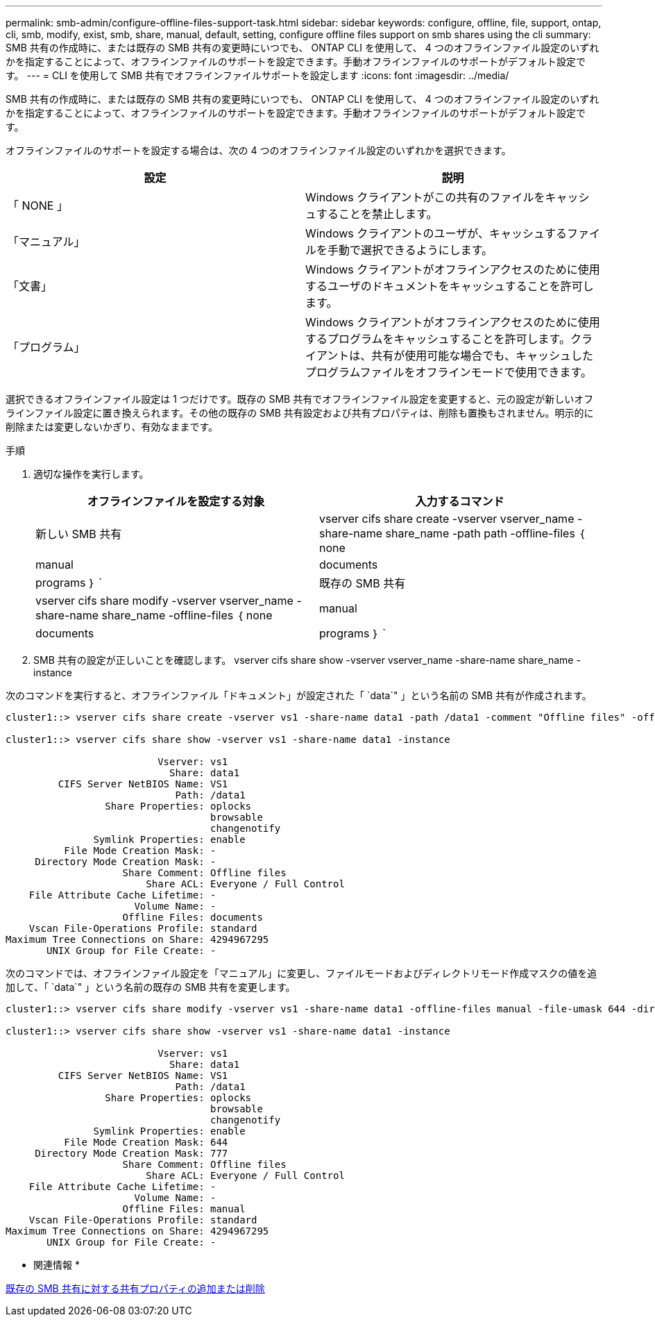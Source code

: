 ---
permalink: smb-admin/configure-offline-files-support-task.html 
sidebar: sidebar 
keywords: configure, offline, file, support, ontap, cli, smb, modify, exist, smb, share, manual, default, setting, configure offline files support on smb shares using the cli 
summary: SMB 共有の作成時に、または既存の SMB 共有の変更時にいつでも、 ONTAP CLI を使用して、 4 つのオフラインファイル設定のいずれかを指定することによって、オフラインファイルのサポートを設定できます。手動オフラインファイルのサポートがデフォルト設定です。 
---
= CLI を使用して SMB 共有でオフラインファイルサポートを設定します
:icons: font
:imagesdir: ../media/


[role="lead"]
SMB 共有の作成時に、または既存の SMB 共有の変更時にいつでも、 ONTAP CLI を使用して、 4 つのオフラインファイル設定のいずれかを指定することによって、オフラインファイルのサポートを設定できます。手動オフラインファイルのサポートがデフォルト設定です。

オフラインファイルのサポートを設定する場合は、次の 4 つのオフラインファイル設定のいずれかを選択できます。

|===
| 設定 | 説明 


 a| 
「 NONE 」
 a| 
Windows クライアントがこの共有のファイルをキャッシュすることを禁止します。



 a| 
「マニュアル」
 a| 
Windows クライアントのユーザが、キャッシュするファイルを手動で選択できるようにします。



 a| 
「文書」
 a| 
Windows クライアントがオフラインアクセスのために使用するユーザのドキュメントをキャッシュすることを許可します。



 a| 
「プログラム」
 a| 
Windows クライアントがオフラインアクセスのために使用するプログラムをキャッシュすることを許可します。クライアントは、共有が使用可能な場合でも、キャッシュしたプログラムファイルをオフラインモードで使用できます。

|===
選択できるオフラインファイル設定は 1 つだけです。既存の SMB 共有でオフラインファイル設定を変更すると、元の設定が新しいオフラインファイル設定に置き換えられます。その他の既存の SMB 共有設定および共有プロパティは、削除も置換もされません。明示的に削除または変更しないかぎり、有効なままです。

.手順
. 適切な操作を実行します。
+
|===
| オフラインファイルを設定する対象 | 入力するコマンド 


 a| 
新しい SMB 共有
 a| 
vserver cifs share create -vserver vserver_name -share-name share_name -path path -offline-files ｛ none|manual|documents | programs ｝ `



 a| 
既存の SMB 共有
 a| 
vserver cifs share modify -vserver vserver_name -share-name share_name -offline-files ｛ none|manual|documents | programs ｝ `

|===
. SMB 共有の設定が正しいことを確認します。 vserver cifs share show -vserver vserver_name -share-name share_name -instance


次のコマンドを実行すると、オフラインファイル「ドキュメント」が設定された「 `data`" 」という名前の SMB 共有が作成されます。

[listing]
----
cluster1::> vserver cifs share create -vserver vs1 -share-name data1 -path /data1 -comment "Offline files" -offline-files documents

cluster1::> vserver cifs share show -vserver vs1 -share-name data1 -instance

                          Vserver: vs1
                            Share: data1
         CIFS Server NetBIOS Name: VS1
                             Path: /data1
                 Share Properties: oplocks
                                   browsable
                                   changenotify
               Symlink Properties: enable
          File Mode Creation Mask: -
     Directory Mode Creation Mask: -
                    Share Comment: Offline files
                        Share ACL: Everyone / Full Control
    File Attribute Cache Lifetime: -
                      Volume Name: -
                    Offline Files: documents
    Vscan File-Operations Profile: standard
Maximum Tree Connections on Share: 4294967295
       UNIX Group for File Create: -
----
次のコマンドでは、オフラインファイル設定を「マニュアル」に変更し、ファイルモードおよびディレクトリモード作成マスクの値を追加して、「 `data`" 」という名前の既存の SMB 共有を変更します。

[listing]
----
cluster1::> vserver cifs share modify -vserver vs1 -share-name data1 -offline-files manual -file-umask 644 -dir-umask 777

cluster1::> vserver cifs share show -vserver vs1 -share-name data1 -instance

                          Vserver: vs1
                            Share: data1
         CIFS Server NetBIOS Name: VS1
                             Path: /data1
                 Share Properties: oplocks
                                   browsable
                                   changenotify
               Symlink Properties: enable
          File Mode Creation Mask: 644
     Directory Mode Creation Mask: 777
                    Share Comment: Offline files
                        Share ACL: Everyone / Full Control
    File Attribute Cache Lifetime: -
                      Volume Name: -
                    Offline Files: manual
    Vscan File-Operations Profile: standard
Maximum Tree Connections on Share: 4294967295
       UNIX Group for File Create: -
----
* 関連情報 *

xref:add-remove-share-properties-eexisting-share-task.adoc[既存の SMB 共有に対する共有プロパティの追加または削除]
